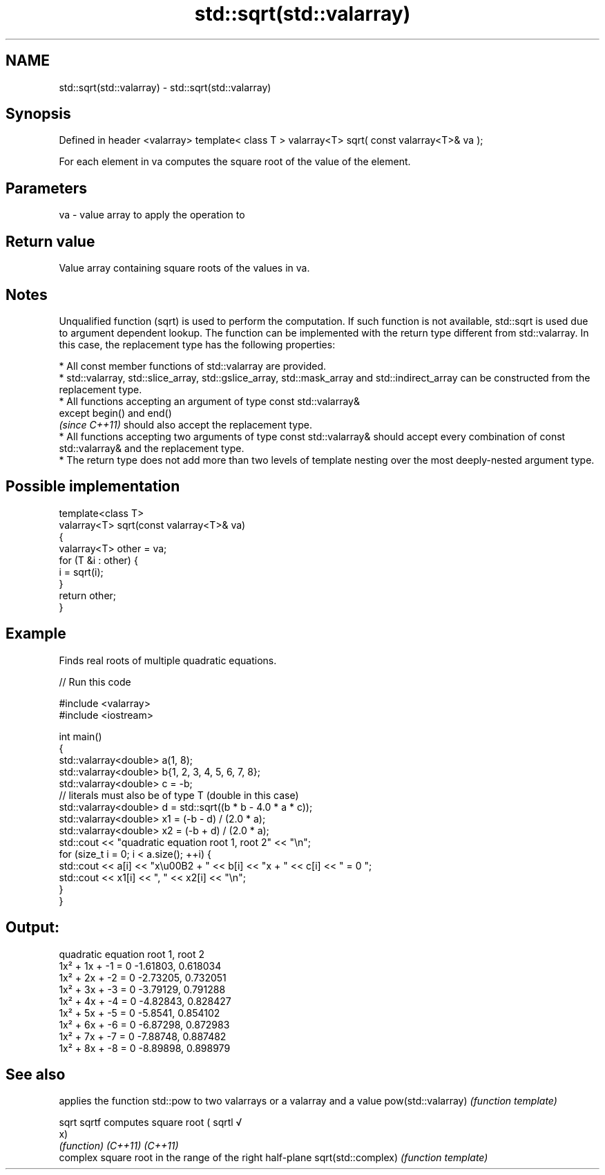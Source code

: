 .TH std::sqrt(std::valarray) 3 "2020.03.24" "http://cppreference.com" "C++ Standard Libary"
.SH NAME
std::sqrt(std::valarray) \- std::sqrt(std::valarray)

.SH Synopsis

Defined in header <valarray>
template< class T >
valarray<T> sqrt( const valarray<T>& va );

For each element in va computes the square root of the value of the element.

.SH Parameters


va - value array to apply the operation to


.SH Return value

Value array containing square roots of the values in va.

.SH Notes

Unqualified function (sqrt) is used to perform the computation. If such function is not available, std::sqrt is used due to argument dependent lookup.
The function can be implemented with the return type different from std::valarray. In this case, the replacement type has the following properties:


      * All const member functions of std::valarray are provided.
      * std::valarray, std::slice_array, std::gslice_array, std::mask_array and std::indirect_array can be constructed from the replacement type.
      * All functions accepting an argument of type const std::valarray&
        except begin() and end()
        \fI(since C++11)\fP should also accept the replacement type.
      * All functions accepting two arguments of type const std::valarray& should accept every combination of const std::valarray& and the replacement type.
      * The return type does not add more than two levels of template nesting over the most deeply-nested argument type.



.SH Possible implementation



  template<class T>
  valarray<T> sqrt(const valarray<T>& va)
  {
      valarray<T> other = va;
      for (T &i : other) {
          i = sqrt(i);
      }
      return other;
  }



.SH Example

Finds real roots of multiple quadratic equations.

// Run this code

  #include <valarray>
  #include <iostream>

  int main()
  {
      std::valarray<double> a(1, 8);
      std::valarray<double> b{1, 2, 3, 4, 5, 6, 7, 8};
      std::valarray<double> c = -b;
      // literals must also be of type T (double in this case)
      std::valarray<double> d = std::sqrt((b * b - 4.0 * a * c));
      std::valarray<double> x1 = (-b - d) / (2.0 * a);
      std::valarray<double> x2 = (-b + d) / (2.0 * a);
      std::cout << "quadratic equation    root 1,  root 2" << "\\n";
      for (size_t i = 0; i < a.size(); ++i) {
          std::cout << a[i] << "x\\u00B2 + " << b[i] << "x + " << c[i] << " = 0   ";
          std::cout << x1[i] << ", " << x2[i] << "\\n";
      }
  }

.SH Output:

  quadratic equation    root 1,  root 2
  1x² + 1x + -1 = 0   -1.61803, 0.618034
  1x² + 2x + -2 = 0   -2.73205, 0.732051
  1x² + 3x + -3 = 0   -3.79129, 0.791288
  1x² + 4x + -4 = 0   -4.82843, 0.828427
  1x² + 5x + -5 = 0   -5.8541, 0.854102
  1x² + 6x + -6 = 0   -6.87298, 0.872983
  1x² + 7x + -7 = 0   -7.88748, 0.887482
  1x² + 8x + -8 = 0   -8.89898, 0.898979


.SH See also


                   applies the function std::pow to two valarrays or a valarray and a value
pow(std::valarray) \fI(function template)\fP

sqrt
sqrtf              computes square root (
sqrtl              √
                   x)
                   \fI(function)\fP
\fI(C++11)\fP
\fI(C++11)\fP
                   complex square root in the range of the right half-plane
sqrt(std::complex) \fI(function template)\fP




